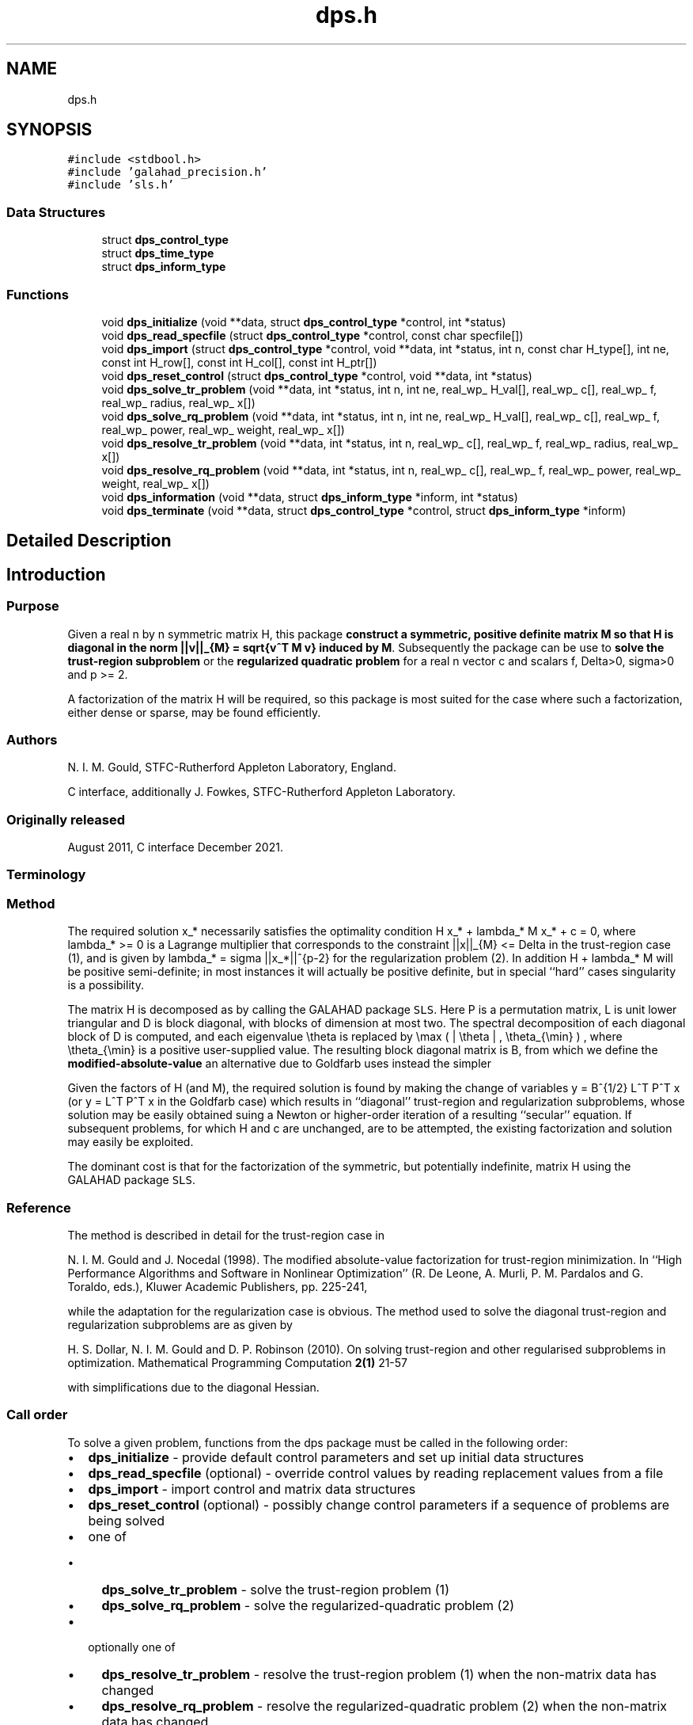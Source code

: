 .TH "dps.h" 3 "Fri Mar 18 2022" "C interfaces to GALAHAD DPS" \" -*- nroff -*-
.ad l
.nh
.SH NAME
dps.h
.SH SYNOPSIS
.br
.PP
\fC#include <stdbool\&.h>\fP
.br
\fC#include 'galahad_precision\&.h'\fP
.br
\fC#include 'sls\&.h'\fP
.br

.SS "Data Structures"

.in +1c
.ti -1c
.RI "struct \fBdps_control_type\fP"
.br
.ti -1c
.RI "struct \fBdps_time_type\fP"
.br
.ti -1c
.RI "struct \fBdps_inform_type\fP"
.br
.in -1c
.SS "Functions"

.in +1c
.ti -1c
.RI "void \fBdps_initialize\fP (void **data, struct \fBdps_control_type\fP *control, int *status)"
.br
.ti -1c
.RI "void \fBdps_read_specfile\fP (struct \fBdps_control_type\fP *control, const char specfile[])"
.br
.ti -1c
.RI "void \fBdps_import\fP (struct \fBdps_control_type\fP *control, void **data, int *status, int n, const char H_type[], int ne, const int H_row[], const int H_col[], const int H_ptr[])"
.br
.ti -1c
.RI "void \fBdps_reset_control\fP (struct \fBdps_control_type\fP *control, void **data, int *status)"
.br
.ti -1c
.RI "void \fBdps_solve_tr_problem\fP (void **data, int *status, int n, int ne, real_wp_ H_val[], real_wp_ c[], real_wp_ f, real_wp_ radius, real_wp_ x[])"
.br
.ti -1c
.RI "void \fBdps_solve_rq_problem\fP (void **data, int *status, int n, int ne, real_wp_ H_val[], real_wp_ c[], real_wp_ f, real_wp_ power, real_wp_ weight, real_wp_ x[])"
.br
.ti -1c
.RI "void \fBdps_resolve_tr_problem\fP (void **data, int *status, int n, real_wp_ c[], real_wp_ f, real_wp_ radius, real_wp_ x[])"
.br
.ti -1c
.RI "void \fBdps_resolve_rq_problem\fP (void **data, int *status, int n, real_wp_ c[], real_wp_ f, real_wp_ power, real_wp_ weight, real_wp_ x[])"
.br
.ti -1c
.RI "void \fBdps_information\fP (void **data, struct \fBdps_inform_type\fP *inform, int *status)"
.br
.ti -1c
.RI "void \fBdps_terminate\fP (void **data, struct \fBdps_control_type\fP *control, struct \fBdps_inform_type\fP *inform)"
.br
.in -1c
.SH "Detailed Description"
.PP 

.SH "Introduction"
.PP
.SS "Purpose"
Given a real n by n symmetric matrix H, this package \fBconstruct a symmetric, positive definite matrix M so that H is diagonal in the norm ||v||_{M} = sqrt{v^T M v} induced by M\fP\&. Subsequently the package can be use to \fBsolve the trust-region subproblem\fP \[\mbox{(1)}\;\; \mbox{minimize}\;\; q(x) = 1/2 x^T H x + c^T x + f \;\; \mbox{subject to}\;\; ||x|||_{M} <= Delta\] or the \fBregularized quadratic problem\fP \[\mbox{(2)}\;\;\mbox{minimize}\;\; q(x) + \frac{1}{p} sigma ||x|||_{M}^p\hspace{50mm} \mbox{$$}\] for a real n vector c and scalars f, Delta>0, sigma>0 and p >= 2\&.
.PP
A factorization of the matrix H will be required, so this package is most suited for the case where such a factorization, either dense or sparse, may be found efficiently\&.
.SS "Authors"
N\&. I\&. M\&. Gould, STFC-Rutherford Appleton Laboratory, England\&.
.PP
C interface, additionally J\&. Fowkes, STFC-Rutherford Appleton Laboratory\&.
.SS "Originally released"
August 2011, C interface December 2021\&.
.SS "Terminology"
.SS "Method"
The required solution x_* necessarily satisfies the optimality condition H x_* + lambda_* M x_* + c = 0, where lambda_* >= 0 is a Lagrange multiplier that corresponds to the constraint ||x||_{M} <= Delta in the trust-region case (1), and is given by lambda_* = sigma ||x_*||^{p-2} for the regularization problem (2)\&. In addition H + lambda_* M will be positive semi-definite; in most instances it will actually be positive definite, but in special ``hard'' cases singularity is a possibility\&.
.PP
The matrix H is decomposed as \[H = P L D L^T P^T\] by calling the GALAHAD package \fCSLS\fP\&. Here P is a permutation matrix, L is unit lower triangular and D is block diagonal, with blocks of dimension at most two\&. The spectral decomposition of each diagonal block of D is computed, and each eigenvalue \\theta is replaced by \\max ( | \\theta | , \\theta_{\\min} ) , where \\theta_{\\min} is a positive user-supplied value\&. The resulting block diagonal matrix is B, from which we define the \fBmodified-absolute-value\fP \[M = P L B L^T P^T;\] an alternative due to Goldfarb uses instead the simpler \[M = P L L^T P^T.\]
.PP
Given the factors of H (and M), the required solution is found by making the change of variables y = B^{1/2} L^T P^T x (or y = L^T P^T x in the Goldfarb case) which results in ``diagonal'' trust-region and regularization subproblems, whose solution may be easily obtained suing a Newton or higher-order iteration of a resulting ``secular'' equation\&. If subsequent problems, for which H and c are unchanged, are to be attempted, the existing factorization and solution may easily be exploited\&.
.PP
The dominant cost is that for the factorization of the symmetric, but potentially indefinite, matrix H using the GALAHAD package \fCSLS\fP\&.
.SS "Reference"
The method is described in detail for the trust-region case in
.PP
N\&. I\&. M\&. Gould and J\&. Nocedal (1998)\&. The modified absolute-value factorization for trust-region minimization\&. In ``High Performance Algorithms and Software in Nonlinear Optimization'' (R\&. De Leone, A\&. Murli, P\&. M\&. Pardalos and G\&. Toraldo, eds\&.), Kluwer Academic Publishers, pp\&. 225-241,
.PP
while the adaptation for the regularization case is obvious\&. The method used to solve the diagonal trust-region and regularization subproblems are as given by
.PP
H\&. S\&. Dollar, N\&. I\&. M\&. Gould and D\&. P\&. Robinson (2010)\&. On solving trust-region and other regularised subproblems in optimization\&. Mathematical Programming Computation \fB2(1)\fP 21-57
.PP
with simplifications due to the diagonal Hessian\&.
.SS "Call order"
To solve a given problem, functions from the dps package must be called in the following order:
.PP
.IP "\(bu" 2
\fBdps_initialize\fP - provide default control parameters and set up initial data structures
.IP "\(bu" 2
\fBdps_read_specfile\fP (optional) - override control values by reading replacement values from a file
.IP "\(bu" 2
\fBdps_import\fP - import control and matrix data structures
.IP "\(bu" 2
\fBdps_reset_control\fP (optional) - possibly change control parameters if a sequence of problems are being solved
.IP "\(bu" 2
one of
.IP "  \(bu" 4
\fBdps_solve_tr_problem\fP - solve the trust-region problem (1)
.IP "  \(bu" 4
\fBdps_solve_rq_problem\fP - solve the regularized-quadratic problem (2)
.PP

.IP "\(bu" 2
optionally one of
.IP "  \(bu" 4
\fBdps_resolve_tr_problem\fP - resolve the trust-region problem (1) when the non-matrix data has changed
.IP "  \(bu" 4
\fBdps_resolve_rq_problem\fP - resolve the regularized-quadratic problem (2) when the non-matrix data has changed
.PP

.IP "\(bu" 2
\fBdps_information\fP (optional) - recover information about the solution and solution process
.IP "\(bu" 2
\fBdps_terminate\fP - deallocate data structures
.PP
.PP
   
  See the examples section for illustrations of use.
  
.SS "Symmetric matrix storage formats"
The symmetric n by n coefficient matrix H may be presented and stored in a variety of convenient input formats\&. Crucially symmetry is exploited by only storing values from the lower triangular part (i\&.e, those entries that lie on or below the leading diagonal)\&.
.PP
Both C-style (0 based) and fortran-style (1-based) indexing is allowed\&. Choose \fCcontrol\&.f_indexing\fP as \fCfalse\fP for C style and \fCtrue\fP for fortran style; the discussion below presumes C style, but add 1 to indices for the corresponding fortran version\&.
.PP
Wrappers will automatically convert between 0-based (C) and 1-based (fortran) array indexing, so may be used transparently from C\&. This conversion involves both time and memory overheads that may be avoided by supplying data that is already stored using 1-based indexing\&.
.SS "Dense storage format"
The matrix H is stored as a compact dense matrix by rows, that is, the values of the entries of each row in turn are stored in order within an appropriate real one-dimensional array\&. Since H is symmetric, only the lower triangular part (that is the part H_{ij} for 0 <= j <= i <= n-1) need be held\&. In this case the lower triangle should be stored by rows, that is component i * i / 2 + j of the storage array val will hold the value H_{ij} (and, by symmetry, H_{ji}) for 0 <= j <= i <= n-1\&.
.SS "Sparse co-ordinate storage format"
Only the nonzero entries of the matrices are stored\&. For the l-th entry, 0 <= l <= ne-1, of H, its row index i, column index j and value H_{ij}, 0 <= j <= i <= n-1, are stored as the l-th components of the integer arrays row and col and real array val, respectively, while the number of nonzeros is recorded as ne = ne\&. Note that only the entries in the lower triangle should be stored\&.
.SS "Sparse row-wise storage format"
Again only the nonzero entries are stored, but this time they are ordered so that those in row i appear directly before those in row i+1\&. For the i-th row of H the i-th component of the integer array ptr holds the position of the first entry in this row, while ptr(n) holds the total number of entries plus one\&. The column indices j, 0 <= j <= i, and values H_{ij} of the entries in the i-th row are stored in components l = ptr(i), \&.\&.\&., ptr(i+1)-1 of the integer array col, and real array val, respectively\&. Note that as before only the entries in the lower triangle should be stored\&. For sparse matrices, this scheme almost always requires less storage than its predecessor\&. 
.SH "Data Structure Documentation"
.PP 
.SH "struct dps_control_type"
.PP 
control derived type as a C struct 
.PP
\fBData Fields:\fP
.RS 4
bool \fIf_indexing\fP use C or Fortran sparse matrix indexing 
.br
.PP
int \fIerror\fP unit for error messages 
.br
.PP
int \fIout\fP unit for monitor output 
.br
.PP
int \fIproblem\fP unit to write problem data into file problem_file 
.br
.PP
int \fIprint_level\fP controls level of diagnostic output 
.br
.PP
int \fInew_h\fP how much of H has changed since the previous call\&. Possible values are 
.PD 0

.IP "\(bu" 2
0 unchanged 
.IP "\(bu" 2
1 values but not indices have changed 
.IP "\(bu" 2
2 values and indices have changed 
.PP

.br
.PP
int \fItaylor_max_degree\fP maximum degree of Taylor approximant allowed 
.br
.PP
real_wp_ \fIeigen_min\fP smallest allowable value of an eigenvalue of the block diagonal factor of H 
.br
.PP
real_wp_ \fIlower\fP lower and upper bounds on the multiplier, if known 
.br
.PP
real_wp_ \fIupper\fP see lower 
.br
.PP
real_wp_ \fIstop_normal\fP stop trust-region solution when | ||x||_M - \\delta | <= max( \&.stop_normal * delta, \&.stop_absolute_normal ) 
.br
.PP
real_wp_ \fIstop_absolute_normal\fP see stop_normal 
.br
.PP
bool \fIgoldfarb\fP use the Goldfarb variant of the trust-region/regularization norm rather than the modified absolute-value version 
.br
.PP
bool \fIspace_critical\fP if space is critical, ensure allocated arrays are no bigger than needed 
.br
.PP
bool \fIdeallocate_error_fatal\fP exit if any deallocation fails 
.br
.PP
char \fIproblem_file[31]\fP name of file into which to write problem data 
.br
.PP
char \fIsymmetric_linear_solver[31]\fP symmetric (indefinite) linear equation solver 
.br
.PP
char \fIprefix[31]\fP all output lines will be prefixed by prefix(2:LEN(TRIM(\&.prefix))-1) where prefix contains the required string enclosed in quotes, e\&.g\&. 'string' or 'string' 
.br
.PP
struct sls_control_type \fIsls_control\fP control parameters for the Cholesky factorization and solution 
.br
.PP
.RE
.PP
.SH "struct dps_time_type"
.PP 
time derived type as a C struct 
.PP
\fBData Fields:\fP
.RS 4
real_wp_ \fItotal\fP total CPU time spent in the package 
.br
.PP
real_wp_ \fIanalyse\fP CPU time spent reordering H prior to factorization\&. 
.br
.PP
real_wp_ \fIfactorize\fP CPU time spent factorizing H\&. 
.br
.PP
real_wp_ \fIsolve\fP CPU time spent solving the diagonal model system\&. 
.br
.PP
real_wp_ \fIclock_total\fP total clock time spent in the package 
.br
.PP
real_wp_ \fIclock_analyse\fP clock time spent reordering H prior to factorization 
.br
.PP
real_wp_ \fIclock_factorize\fP clock time spent factorizing H 
.br
.PP
real_wp_ \fIclock_solve\fP clock time spent solving the diagonal model system 
.br
.PP
.RE
.PP
.SH "struct dps_inform_type"
.PP 
inform derived type as a C struct 
.PP
\fBData Fields:\fP
.RS 4
int \fIstatus\fP return status\&. See DPS_solve for details 
.br
.PP
int \fIalloc_status\fP STAT value after allocate failure\&. 
.br
.PP
int \fImod_1by1\fP the number of 1 by 1 blocks from the factorization of H that were modified when constructing M 
.br
.PP
int \fImod_2by2\fP the number of 2 by 2 blocks from the factorization of H that were modified when constructing M 
.br
.PP
real_wp_ \fIobj\fP the value of the quadratic function 
.br
.PP
real_wp_ \fIobj_regularized\fP the value of the regularized quadratic function 
.br
.PP
real_wp_ \fIx_norm\fP the M-norm of the solution 
.br
.PP
real_wp_ \fImultiplier\fP the Lagrange multiplier associated with the constraint/regularization 
.br
.PP
real_wp_ \fIpole\fP a lower bound max(0,-lambda_1), where lambda_1 is the left-most eigenvalue of (H,M) 
.br
.PP
bool \fIhard_case\fP has the hard case occurred? 
.br
.PP
char \fIbad_alloc[81]\fP name of array that provoked an allocate failure 
.br
.PP
struct \fBdps_time_type\fP \fItime\fP time information 
.br
.PP
struct sls_inform_type \fIsls_inform\fP information from SLS 
.br
.PP
.RE
.PP
.SH "Function Documentation"
.PP 
.SS "void dps_initialize (void ** data, struct \fBdps_control_type\fP * control, int * status)"
Set default control values and initialize private data
.PP
\fBParameters\fP
.RS 4
\fIdata\fP holds private internal data
.br
\fIcontrol\fP is a struct containing control information (see \fBdps_control_type\fP)
.br
\fIstatus\fP is a scalar variable of type int, that gives the exit status from the package\&. Possible values are (currently): 
.PD 0

.IP "\(bu" 2
0\&. The import was succesful\&. 
.PP
.RE
.PP

.SS "void dps_read_specfile (struct \fBdps_control_type\fP * control, const char specfile[])"
Read the content of a specification file, and assign values associated with given keywords to the corresponding control parameters
.PP
\fBParameters\fP
.RS 4
\fIcontrol\fP is a struct containing control information (see \fBdps_control_type\fP) 
.br
\fIspecfile\fP is a character string containing the name of the specification file 
.RE
.PP

.SS "void dps_import (struct \fBdps_control_type\fP * control, void ** data, int * status, int n, const char H_type[], int ne, const int H_row[], const int H_col[], const int H_ptr[])"
Import problem data into internal storage prior to solution\&.
.PP
\fBParameters\fP
.RS 4
\fIcontrol\fP is a struct whose members provide control paramters for the remaining prcedures (see \fBdps_control_type\fP)
.br
\fIdata\fP holds private internal data
.br
\fIstatus\fP is a scalar variable of type int, that gives the exit status from the package\&. Possible values are: 
.PD 0

.IP "\(bu" 2
1\&. The import was succesful, and the package is ready for the solve phase 
.IP "\(bu" 2
-1\&. An allocation error occurred\&. A message indicating the offending array is written on unit control\&.error, and the returned allocation status and a string containing the name of the offending array are held in inform\&.alloc_status and inform\&.bad_alloc respectively\&. 
.IP "\(bu" 2
-2\&. A deallocation error occurred\&. A message indicating the offending array is written on unit control\&.error and the returned allocation status and a string containing the name of the offending array are held in inform\&.alloc_status and inform\&.bad_alloc respectively\&. 
.IP "\(bu" 2
-3\&. The restriction n > 0 or requirement that type contains its relevant string 'dense', 'coordinate' or 'sparse_by_rows' has been violated\&.
.PP
.br
\fIn\fP is a scalar variable of type int, that holds the number of variables
.br
\fIH_type\fP is a one-dimensional array of type char that specifies the \fBsymmetric storage scheme \fP used for the Hessian\&. It should be one of 'coordinate', 'sparse_by_rows' or 'dense'; lower or upper case variants are allowed
.br
\fIne\fP is a scalar variable of type int, that holds the number of entries in the lower triangular part of H in the sparse co-ordinate storage scheme\&. It need not be set for any of the other schemes\&.
.br
\fIH_row\fP is a one-dimensional array of size ne and type int, that holds the row indices of the lower triangular part of H in the sparse co-ordinate storage scheme\&. It need not be set for any of the other three schemes, and in this case can be NULL
.br
\fIH_col\fP is a one-dimensional array of size ne and type int, that holds the column indices of the lower triangular part of H in either the sparse co-ordinate, or the sparse row-wise storage scheme\&. It need not be set when the dense or diagonal storage schemes are used, and in this case can be NULL
.br
\fIH_ptr\fP is a one-dimensional array of size n+1 and type int, that holds the starting position of each row of the lower triangular part of H, as well as the total number of entries plus one, in the sparse row-wise storage scheme\&. It need not be set when the other schemes are used, and in this case can be NULL 
.RE
.PP

.SS "void dps_reset_control (struct \fBdps_control_type\fP * control, void ** data, int * status)"
Reset control parameters after import if required\&.
.PP
\fBParameters\fP
.RS 4
\fIcontrol\fP is a struct whose members provide control paramters for the remaining prcedures (see \fBdps_control_type\fP)
.br
\fIdata\fP holds private internal data
.br
\fIstatus\fP is a scalar variable of type int, that gives the exit status from the package\&. Possible values are: 
.PD 0

.IP "\(bu" 2
1\&. The import was succesful, and the package is ready for the solve phase 
.PP
.RE
.PP

.SS "void dps_solve_tr_problem (void ** data, int * status, int n, int ne, real_wp_ H_val[], real_wp_ c[], real_wp_ f, real_wp_ radius, real_wp_ x[])"
Find the global minimizer of the trust-region problem (1)\&.
.PP
\fBParameters\fP
.RS 4
\fIdata\fP holds private internal data
.br
\fIstatus\fP is a scalar variable of type int, that gives the exit status from the package\&. 
.br
 Possible values are: 
.PD 0

.IP "\(bu" 2
0\&. The run was succesful
.PP
.PD 0
.IP "\(bu" 2
-1\&. An allocation error occurred\&. A message indicating the offending array is written on unit control\&.error, and the returned allocation status and a string containing the name of the offending array are held in inform\&.alloc_status and inform\&.bad_alloc respectively\&. 
.IP "\(bu" 2
-2\&. A deallocation error occurred\&. A message indicating the offending array is written on unit control\&.error and the returned allocation status and a string containing the name of the offending array are held in inform\&.alloc_status and inform\&.bad_alloc respectively\&. 
.IP "\(bu" 2
-3\&. The restriction n > 0 or requirement that type contains its relevant string 'dense', 'coordinate' or 'sparse_by_rows' has been violated\&. 
.IP "\(bu" 2
-9\&. The analysis phase of the factorization failed; the return status from the factorization package is given in the component inform\&.factor_status 
.IP "\(bu" 2
-10\&. The factorization failed; the return status from the factorization package is given in the component inform\&.factor_status\&. 
.IP "\(bu" 2
-16\&. The problem is so ill-conditioned that further progress is impossible\&. 
.IP "\(bu" 2
-40\&. An error has occured when building the preconditioner\&.
.PP
.br
\fIn\fP is a scalar variable of type int, that holds the number of variables
.br
\fIne\fP is a scalar variable of type int, that holds the number of entries in the lower triangular part of the Hessian matrix H\&.
.br
\fIH_val\fP is a one-dimensional array of size ne and type double, that holds the values of the entries of the lower triangular part of the Hessian matrix H in any of the available storage schemes\&.
.br
\fIc\fP is a one-dimensional array of size n and type double, that holds the linear term c in the objective function\&. The j-th component of c, j = 0, \&.\&.\&. , n-1, contains c_j \&.
.br
\fIf\fP is a scalar variable pointer of type double, that holds the value of the holds the constant term f in the objective function\&.
.br
\fIradius\fP is a scalar variable pointer of type double, that holds the value of the trust-region radius, Delta > 0\&.
.br
\fIx\fP is a one-dimensional array of size n and type double, that holds the values x of the optimization variables\&. The j-th component of x, j = 0, \&.\&.\&. , n-1, contains x_j\&. 
.RE
.PP

.SS "void dps_solve_rq_problem (void ** data, int * status, int n, int ne, real_wp_ H_val[], real_wp_ c[], real_wp_ f, real_wp_ power, real_wp_ weight, real_wp_ x[])"
Find the global minimizer of the regularized-quadartic problem (2)\&.
.PP
\fBParameters\fP
.RS 4
\fIdata\fP holds private internal data
.br
\fIstatus\fP is a scalar variable of type int, that gives the exit status from the package\&. 
.br
 Possible values are: 
.PD 0

.IP "\(bu" 2
0\&. The run was succesful
.PP
.PD 0
.IP "\(bu" 2
-1\&. An allocation error occurred\&. A message indicating the offending array is written on unit control\&.error, and the returned allocation status and a string containing the name of the offending array are held in inform\&.alloc_status and inform\&.bad_alloc respectively\&. 
.IP "\(bu" 2
-2\&. A deallocation error occurred\&. A message indicating the offending array is written on unit control\&.error and the returned allocation status and a string containing the name of the offending array are held in inform\&.alloc_status and inform\&.bad_alloc respectively\&. 
.IP "\(bu" 2
-3\&. The restriction n > 0 or requirement that type contains its relevant string 'dense', 'coordinate' or 'sparse_by_rows' has been violated\&. 
.IP "\(bu" 2
-9\&. The analysis phase of the factorization failed; the return status from the factorization package is given in the component inform\&.factor_status 
.IP "\(bu" 2
-10\&. The factorization failed; the return status from the factorization package is given in the component inform\&.factor_status\&. 
.IP "\(bu" 2
-16\&. The problem is so ill-conditioned that further progress is impossible\&. 
.IP "\(bu" 2
-40\&. An error has occured when building the preconditioner\&.
.PP
.br
\fIn\fP is a scalar variable of type int, that holds the number of variables
.br
\fIne\fP is a scalar variable of type int, that holds the number of entries in the lower triangular part of the Hessian matrix H\&.
.br
\fIH_val\fP is a one-dimensional array of size ne and type double, that holds the values of the entries of the lower triangular part of the Hessian matrix H in any of the available storage schemes\&.
.br
\fIc\fP is a one-dimensional array of size n and type double, that holds the linear term c in the objective function\&. The j-th component of c, j = 0, \&.\&.\&. , n-1, contains c_j \&.
.br
\fIf\fP is a scalar variable pointer of type double, that holds the value of the holds the constant term f in the objective function\&.
.br
\fIweight\fP is a scalar variable pointer of type double, that holds the value of the regularization weight, sigma > 0\&.
.br
\fIpower\fP is a scalar variable pointer of type double, that holds the value of the regularization power, p >= 2\&.
.br
\fIx\fP is a one-dimensional array of size n and type double, that holds the values x of the optimization variables\&. The j-th component of x, j = 0, \&.\&.\&. , n-1, contains x_j\&. 
.RE
.PP

.SS "void dps_resolve_tr_problem (void ** data, int * status, int n, real_wp_ c[], real_wp_ f, real_wp_ radius, real_wp_ x[])"
Find the global minimizer of the trust-region problem (1) if some non-matrix components have changed since a call to dps_solve_tr_problem\&.
.PP
\fBParameters\fP
.RS 4
\fIdata\fP holds private internal data
.br
\fIstatus\fP is a scalar variable of type int, that gives the exit status from the package\&. 
.br
 Possible values are: 
.PD 0

.IP "\(bu" 2
0\&. The run was succesful
.PP
.PD 0
.IP "\(bu" 2
-1\&. An allocation error occurred\&. A message indicating the offending array is written on unit control\&.error, and the returned allocation status and a string containing the name of the offending array are held in inform\&.alloc_status and inform\&.bad_alloc respectively\&. 
.IP "\(bu" 2
-2\&. A deallocation error occurred\&. A message indicating the offending array is written on unit control\&.error and the returned allocation status and a string containing the name of the offending array are held in inform\&.alloc_status and inform\&.bad_alloc respectively\&. 
.IP "\(bu" 2
-3\&. The restriction n > 0 or requirement that type contains its relevant string 'dense', 'coordinate' or 'sparse_by_rows' has been violated\&. 
.IP "\(bu" 2
-16\&. The problem is so ill-conditioned that further progress is impossible\&.
.PP
.br
\fIn\fP is a scalar variable of type int, that holds the number of variables
.br
\fIc\fP is a one-dimensional array of size n and type double, that holds the linear term c in the objective function\&. The j-th component of c, j = 0, \&.\&.\&. , n-1, contains c_j \&.
.br
\fIf\fP is a scalar variable pointer of type double, that holds the value of the constant term f in the objective function\&.
.br
\fIradius\fP is a scalar variable pointer of type double, that holds the value of the trust-region radius, Delta > 0\&.
.br
\fIx\fP is a one-dimensional array of size n and type double, that holds the values x of the optimization variables\&. The j-th component of x, j = 0, \&.\&.\&. , n-1, contains x_j\&. 
.RE
.PP

.SS "void dps_resolve_rq_problem (void ** data, int * status, int n, real_wp_ c[], real_wp_ f, real_wp_ power, real_wp_ weight, real_wp_ x[])"
Find the global minimizer of the regularized-quadartic problem (2) if some non-matrix components have changed since a call to dps_solve_rq_problem\&.
.PP
\fBParameters\fP
.RS 4
\fIdata\fP holds private internal data
.br
\fIstatus\fP is a scalar variable of type int, that gives the exit status from the package\&. 
.br
 Possible values are: 
.PD 0

.IP "\(bu" 2
0\&. The run was succesful
.PP
.PD 0
.IP "\(bu" 2
-1\&. An allocation error occurred\&. A message indicating the offending array is written on unit control\&.error, and the returned allocation status and a string containing the name of the offending array are held in inform\&.alloc_status and inform\&.bad_alloc respectively\&. 
.IP "\(bu" 2
-2\&. A deallocation error occurred\&. A message indicating the offending array is written on unit control\&.error and the returned allocation status and a string containing the name of the offending array are held in inform\&.alloc_status and inform\&.bad_alloc respectively\&. 
.IP "\(bu" 2
-16\&. The problem is so ill-conditioned that further progress is impossible\&.
.PP
.br
\fIn\fP is a scalar variable of type int, that holds the number of variables
.br
\fIc\fP is a one-dimensional array of size n and type double, that holds the linear term c in the objective function\&. The j-th component of c, j = 0, \&.\&.\&. , n-1, contains c_j \&.
.br
\fIf\fP is a scalar variable pointer of type double, that holds the value of the holds the constant term f in the objective function\&.
.br
\fIweight\fP is a scalar variable pointer of type double, that holds the value of the regularization weight, sigma > 0\&.
.br
\fIpower\fP is a scalar variable pointer of type double, that holds the value of the regularization power, p >= 2\&.
.br
\fIx\fP is a one-dimensional array of size n and type double, that holds the values x of the optimization variables\&. The j-th component of x, j = 0, \&.\&.\&. , n-1, contains x_j\&. 
.RE
.PP

.SS "void dps_information (void ** data, struct \fBdps_inform_type\fP * inform, int * status)"
Provides output information
.PP
\fBParameters\fP
.RS 4
\fIdata\fP holds private internal data
.br
\fIinform\fP is a struct containing output information (see \fBdps_inform_type\fP)
.br
\fIstatus\fP is a scalar variable of type int, that gives the exit status from the package\&. Possible values are (currently): 
.PD 0

.IP "\(bu" 2
0\&. The values were recorded succesfully 
.PP
.RE
.PP

.SS "void dps_terminate (void ** data, struct \fBdps_control_type\fP * control, struct \fBdps_inform_type\fP * inform)"
Deallocate all internal private storage
.PP
\fBParameters\fP
.RS 4
\fIdata\fP holds private internal data
.br
\fIcontrol\fP is a struct containing control information (see \fBdps_control_type\fP)
.br
\fIinform\fP is a struct containing output information (see \fBdps_inform_type\fP) 
.RE
.PP

.SH "Author"
.PP 
Generated automatically by Doxygen for C interfaces to GALAHAD DPS from the source code\&.
